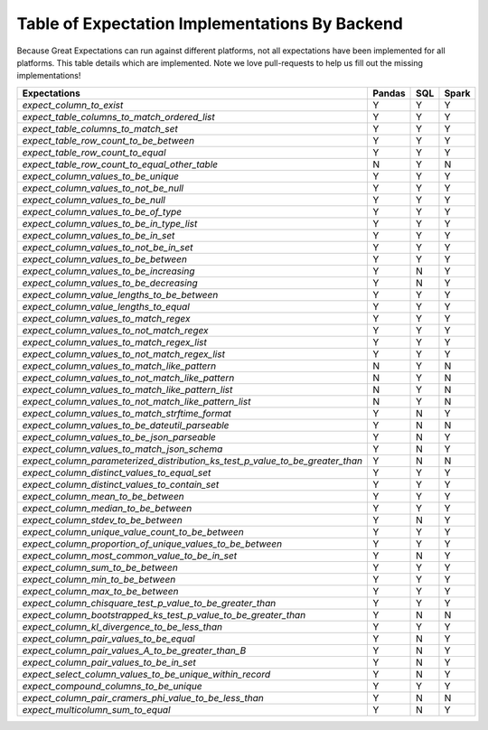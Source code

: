 .. cssclass:: widetable

.. _implemented_expectations:

Table of Expectation Implementations By Backend
=================================================

Because Great Expectations can run against different platforms, not all expectations have been implemented
for all platforms. This table details which are implemented. Note we love pull-requests to help us fill
out the missing implementations!


+------------------------------------------------------------------------------+------------+---------+-----------+
|                                **Expectations**                              | **Pandas** | **SQL** | **Spark** |
+------------------------------------------------------------------------------+------------+---------+-----------+
|`expect_column_to_exist`                                                      | Y          | Y       | Y         |
+------------------------------------------------------------------------------+------------+---------+-----------+
|`expect_table_columns_to_match_ordered_list`                                  | Y          | Y       | Y         |
+------------------------------------------------------------------------------+------------+---------+-----------+
|`expect_table_columns_to_match_set`                                           | Y          | Y       | Y         |
+------------------------------------------------------------------------------+------------+---------+-----------+
|`expect_table_row_count_to_be_between`                                        | Y          | Y       | Y         |
+------------------------------------------------------------------------------+------------+---------+-----------+
|`expect_table_row_count_to_equal`                                             | Y          | Y       | Y         |
+------------------------------------------------------------------------------+------------+---------+-----------+
|`expect_table_row_count_to_equal_other_table`                                 | N          | Y       | N         |
+------------------------------------------------------------------------------+------------+---------+-----------+
|`expect_column_values_to_be_unique`                                           | Y          | Y       | Y         |
+------------------------------------------------------------------------------+------------+---------+-----------+
|`expect_column_values_to_not_be_null`                                         | Y          | Y       | Y         |
+------------------------------------------------------------------------------+------------+---------+-----------+
|`expect_column_values_to_be_null`                                             | Y          | Y       | Y         |
+------------------------------------------------------------------------------+------------+---------+-----------+
|`expect_column_values_to_be_of_type`                                          | Y          | Y       | Y         |
+------------------------------------------------------------------------------+------------+---------+-----------+
|`expect_column_values_to_be_in_type_list`                                     | Y          | Y       | Y         |
+------------------------------------------------------------------------------+------------+---------+-----------+
|`expect_column_values_to_be_in_set`                                           | Y          | Y       | Y         |
+------------------------------------------------------------------------------+------------+---------+-----------+
|`expect_column_values_to_not_be_in_set`                                       | Y          | Y       | Y         |
+------------------------------------------------------------------------------+------------+---------+-----------+
|`expect_column_values_to_be_between`                                          | Y          | Y       | Y         |
+------------------------------------------------------------------------------+------------+---------+-----------+
|`expect_column_values_to_be_increasing`                                       | Y          | N       | Y         |
+------------------------------------------------------------------------------+------------+---------+-----------+
|`expect_column_values_to_be_decreasing`                                       | Y          | N       | Y         |
+------------------------------------------------------------------------------+------------+---------+-----------+
|`expect_column_value_lengths_to_be_between`                                   | Y          | Y       | Y         |
+------------------------------------------------------------------------------+------------+---------+-----------+
|`expect_column_value_lengths_to_equal`                                        | Y          | Y       | Y         |
+------------------------------------------------------------------------------+------------+---------+-----------+
|`expect_column_values_to_match_regex`                                         | Y          | Y       | Y         |
+------------------------------------------------------------------------------+------------+---------+-----------+
|`expect_column_values_to_not_match_regex`                                     | Y          | Y       | Y         |
+------------------------------------------------------------------------------+------------+---------+-----------+
|`expect_column_values_to_match_regex_list`                                    | Y          | Y       | Y         |
+------------------------------------------------------------------------------+------------+---------+-----------+
|`expect_column_values_to_not_match_regex_list`                                | Y          | Y       | Y         |
+------------------------------------------------------------------------------+------------+---------+-----------+
|`expect_column_values_to_match_like_pattern`                                  | N          | Y       | N         |
+------------------------------------------------------------------------------+------------+---------+-----------+
|`expect_column_values_to_not_match_like_pattern`                              | N          | Y       | N         |
+------------------------------------------------------------------------------+------------+---------+-----------+
|`expect_column_values_to_match_like_pattern_list`                             | N          | Y       | N         |
+------------------------------------------------------------------------------+------------+---------+-----------+
|`expect_column_values_to_not_match_like_pattern_list`                         | N          | Y       | N         |
+------------------------------------------------------------------------------+------------+---------+-----------+
|`expect_column_values_to_match_strftime_format`                               | Y          | N       | Y         |
+------------------------------------------------------------------------------+------------+---------+-----------+
|`expect_column_values_to_be_dateutil_parseable`                               | Y          | N       | N         |
+------------------------------------------------------------------------------+------------+---------+-----------+
|`expect_column_values_to_be_json_parseable`                                   | Y          | N       | Y         |
+------------------------------------------------------------------------------+------------+---------+-----------+
|`expect_column_values_to_match_json_schema`                                   | Y          | N       | Y         |
+------------------------------------------------------------------------------+------------+---------+-----------+
|`expect_column_parameterized_distribution_ks_test_p_value_to_be_greater_than` | Y          | N       | N         |
+------------------------------------------------------------------------------+------------+---------+-----------+
|`expect_column_distinct_values_to_equal_set`                                  | Y          | Y       | Y         |
+------------------------------------------------------------------------------+------------+---------+-----------+
|`expect_column_distinct_values_to_contain_set`                                | Y          | Y       | Y         |
+------------------------------------------------------------------------------+------------+---------+-----------+
|`expect_column_mean_to_be_between`                                            | Y          | Y       | Y         |
+------------------------------------------------------------------------------+------------+---------+-----------+
|`expect_column_median_to_be_between`                                          | Y          | Y       | Y         |
+------------------------------------------------------------------------------+------------+---------+-----------+
|`expect_column_stdev_to_be_between`                                           | Y          | N       | Y         |
+------------------------------------------------------------------------------+------------+---------+-----------+
|`expect_column_unique_value_count_to_be_between`                              | Y          | Y       | Y         |
+------------------------------------------------------------------------------+------------+---------+-----------+
|`expect_column_proportion_of_unique_values_to_be_between`                     | Y          | Y       | Y         |
+------------------------------------------------------------------------------+------------+---------+-----------+
|`expect_column_most_common_value_to_be_in_set`                                | Y          | N       | Y         |
+------------------------------------------------------------------------------+------------+---------+-----------+
|`expect_column_sum_to_be_between`                                             | Y          | Y       | Y         |
+------------------------------------------------------------------------------+------------+---------+-----------+
|`expect_column_min_to_be_between`                                             | Y          | Y       | Y         |
+------------------------------------------------------------------------------+------------+---------+-----------+
|`expect_column_max_to_be_between`                                             | Y          | Y       | Y         |
+------------------------------------------------------------------------------+------------+---------+-----------+
|`expect_column_chisquare_test_p_value_to_be_greater_than`                     | Y          | Y       | Y         |
+------------------------------------------------------------------------------+------------+---------+-----------+
|`expect_column_bootstrapped_ks_test_p_value_to_be_greater_than`               | Y          | N       | N         |
+------------------------------------------------------------------------------+------------+---------+-----------+
|`expect_column_kl_divergence_to_be_less_than`                                 | Y          | Y       | Y         |
+------------------------------------------------------------------------------+------------+---------+-----------+
|`expect_column_pair_values_to_be_equal`                                       | Y          | N       | Y         |
+------------------------------------------------------------------------------+------------+---------+-----------+
|`expect_column_pair_values_A_to_be_greater_than_B`                            | Y          | N       | Y         |
+------------------------------------------------------------------------------+------------+---------+-----------+
|`expect_column_pair_values_to_be_in_set`                                      | Y          | N       | Y         |
+------------------------------------------------------------------------------+------------+---------+-----------+
|`expect_select_column_values_to_be_unique_within_record`                      | Y          | N       | Y         |
+------------------------------------------------------------------------------+------------+---------+-----------+
|`expect_compound_columns_to_be_unique`                                        | Y          | Y       | Y         |
+------------------------------------------------------------------------------+------------+---------+-----------+
|`expect_column_pair_cramers_phi_value_to_be_less_than`                        | Y          | N       | N         |
+------------------------------------------------------------------------------+------------+---------+-----------+
|`expect_multicolumn_sum_to_equal`                                             | Y          | N       | Y         |
+------------------------------------------------------------------------------+------------+---------+-----------+
